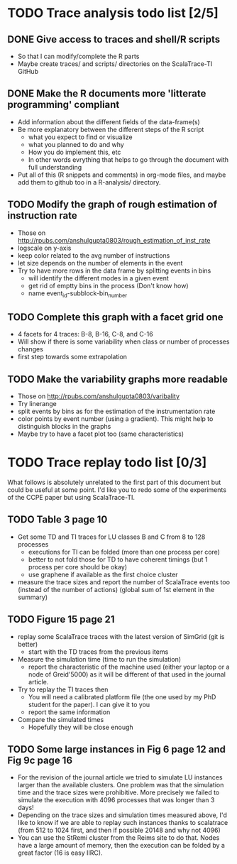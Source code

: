 * TODO Trace analysis todo list [2/5]
** DONE Give access to traces and shell/R scripts
   + So that I can modify/complete the R parts
   + Maybe create traces/ and scripts/ directories on the
     ScalaTrace-TI GitHub
** DONE Make the R documents more 'litterate programming' compliant
   + Add information about the different fields of the data-frame(s)
   + Be more explanatory between the different steps of the R script
     + what you expect to find or visualize
     + what you planned to do and why
     + How you do implement this, etc
     + In other words evrything that helps to go through the document
       with full understanding
   + Put all of this (R snippets and comments) in org-mode files, and
     maybe add them to github too in a R-analysis/ directory.
** TODO Modify the graph of rough estimation of instruction rate
   + Those on http://rpubs.com/anshulgupta0803/rough_estimation_of_inst_rate
   + logscale on y-axis
   + keep color related to the avg number of instructions
   + let size depends on the number of elements in the event
   + Try to have more rows in the data frame by splitting events in bins
     + will identify the different modes in a given event
     + get rid of emptty bins in the process (Don't know how)
     + name event_id-subblock-bin_number
** TODO Complete this graph with a facet grid one
   + 4 facets for 4 traces: B-8, B-16, C-8, and C-16
   + Will show if there is some variability when class or number of
     processes changes
   + first step towards some extrapolation
** TODO Make the variability graphs more readable
   + Those on http://rpubs.com/anshulgupta0803/varibality
   + Try linerange
   + split events by bins as for the estimation of the
     instrumentation rate
   + color points by event number (using a gradient). This might help
     to distinguish blocks in the graphs
   + Maybe try to have a facet plot too (same characteristics)
* TODO Trace replay todo list [0/3]
  What follows is absolutely unrelated to the first part of this
  document but could be useful at some point. I'd like you to redo
  some of the experiments of the CCPE paper but using ScalaTrace-TI.
** TODO Table 3 page 10
   + Get some TD and TI traces for LU classes B and C from 8 to 128 processes
     + executions for TI can be folded (more than one process per core)
     + better to not fold those for TD to have coherent timings (but
       1 process per core should be okay)
     + use graphene if available as the first choice cluster
   + measure the trace sizes and report the number of ScalaTrace
     events too (instead of the number of actions) (global sum of 1st
     element in the summary)
** TODO Figure 15 page 21
   + replay some ScalaTrace traces with the latest version of SimGrid
     (git is better)
     + start with the TD traces from the previous items
   + Measure the simulation time (time to run the simulation)
     + report the characteristic of the machine used (either your
       laptop or a node of Greid'5000) as it will be different of
       that used in the journal article.
   + Try to replay the TI traces then
     + You will need a calibrated platform file (the one used by my
       PhD student for the paper). I can give it to you
     + report the same information
   + Compare the simulated times
     + Hopefully they will be close enough
** TODO Some large instances in Fig 6 page 12 and Fig 9c page 16
   + For the revision of the journal article we tried to simulate LU
     instances larger than the available clusters. One problem was
     that the simulation time and the trace sizes were
     prohibitive. More precisely we failed to simulate the execution with 4096
     processes that was longer than 3 days!
   + Depending on the trace sizes and simulation times measured
     above, I'd like to know if we are able to replay such instances
     thanks to scalatrace (from 512 to 1024 first, and then if
     possible 20148 and why not 4096)
   + You can use the StRemi cluster from the Reims site to do
     that. Nodes have a large amount of memory, then the execution
     can be folded by a great factor (16 is easy IIRC).
